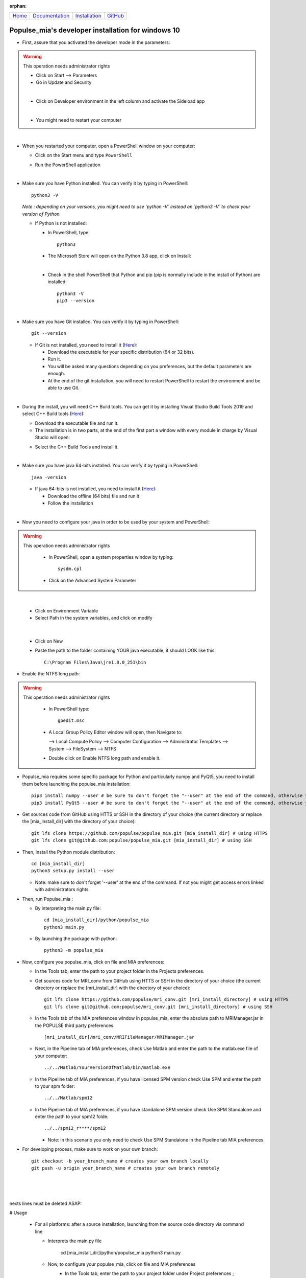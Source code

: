 .. :orphan: is used below to try to remove the following warning: checking consistency... /home/econdami/Git_Projects/populse_mia/docs/source/installation/windows10_installation.rst: WARNING: document isn't included in any toctree

:orphan:

   .. toctree::

+-----------------------+------------------------------------------------------+-------------------------------------+--------------------------------------------------+
|`Home <../index.html>`_|`Documentation <../documentation/documentation.html>`_|`Installation <./installation.html>`_|`GitHub <https://github.com/populse/populse_mia>`_|
+-----------------------+------------------------------------------------------+-------------------------------------+--------------------------------------------------+

Populse_mia's developer installation for windows 10
===================================================

* First, assure that you activated the developer mode in the parameters:

.. warning::

  This operation needs administrator rights

  * Click on Start --> Parameters
  * Go in Update and Security

  .. image:: /images/update_and_security.png
     :width: 400
     :align: center

  |

  * Click on Developer environment in the left column and activate the Sideload app

  .. image:: ../images/developer_mode.png
     :width: 400
     :align: center

  |

  * You might need to restart your computer

|

* When you restarted your computer, open a PowerShell window on your computer:

  * Click on the Start menu and type ``PowerShell``

  .. image:: ../images/open_powershell.jpg
     :width: 300
     :align: center

  * Run the PowerShell application

|

* Make sure you have Python installed. You can verify it by typing in PowerShell: ::

    python3 -V

  *Note : depending on your versions, you might need to use `python -V` instead on `python3 -V` to check your version of Python.*

  * If Python is not installed:

    * In PowerShell, type: ::

        python3

    * The Microsoft Store will open on the Python 3.8 app, click on Install:

    .. image:: ../images/Python3.8.png
       :width: 500
       :align: center

    |

    * Check in the shell PowerShell that Python and pip (pip is normally include in the install of Python) are installed: ::

        python3 -V  
        pip3 --version

|

* Make sure you have Git installed. You can verify it by typing in PowerShell: ::

    git --version

  * If Git is not installed, you need to install it (`Here <https://git-scm.com/download/win>`_):

    * Download the executable for your specific distribution (64 or 32 bits).
    * Run it.
    * You will be asked many questions depending on you preferences, but the default parameters are enough.
    * At the end of the git installation, you will need to restart PowerShell to restart the environment and be able to use Git.

|

* During the install, you will need C++ Build tools. You can get it by installing Visual Studio Build Tools 2019 and select C++ Build tools (`Here <https://www.microsoft.com/fr-fr/download/details.aspx?id=58317>`_):

  * Download the executable file and run it.

  * The installation is in two parts, at the end of the first part a window with every module in charge by Visual Studio will open:

  .. image:: ../images/vs_Build.png
     :width: 500
     :align: center

  * Select the C++ Build Tools and install it.

|

* Make sure you have java 64-bits installed. You can verify it by typing in PowerShell: ::

    java -version

  * If java 64-bits is not installed, you need to install it (`Here <https://java.com/fr/download/manual.jsp>`_):

    * Download the offline (64 bits) file and run it
    * Follow the installation

|

* Now you need to configure your java in order to be used by your system and PowerShell:

.. warning::

  This operation needs administrator rights

    * In PowerShell, open a system properties window by typing: ::

        sysdm.cpl

    * Click on the Advanced System Parameter

    .. image:: ../images/ASP_system_tab.png
       :width: 500
       :align: center

|

    * Click on Environment Variable

    * Select Path in the system variables, and click on modify

    .. image:: ../images/env_var.png
       :width: 500
       :align: center

|

    * Click on New

    * Paste the path to the folder containing YOUR java executable, it should LOOK like this: ::

        C:\Program Files\Java\jre1.8.0_251\bin

* Enable the NTFS long path:

.. warning::

  This operation needs administrator rights

    * In PowerShell type: ::

        gpedit.msc

    * A Local Group Policy Editor window will open, then Navigate to:

      --> Local Compute Policy
      --> Computer Configuration
      --> Administrator Templates
      --> System
      --> FileSystem
      --> NTFS

    * Double click on Enable NTFS long path and enable it.

    .. image:: ../images/NTFS.png
       :width: 500
       :align: center

* Populse_mia requires some specific package for Python and particularly numpy and PyQt5, you need to install them before launching the populse_mia installation: ::

    pip3 install numpy --user # be sure to don't forget the "--user" at the end of the command, otherwise you might get issues from administrator rights
    pip3 install PyQt5 --user # be sure to don't forget the "--user" at the end of the command, otherwise you might get issues from administrator rights

* Get sources code from GitHub using HTTS or SSH in the directory of your choice (the current directory or replace the [mia_install_dir] with the directory of your choice): ::

    git lfs clone https://github.com/populse/populse_mia.git [mia_install_dir] # using HTTPS
    git lfs clone git@github.com:populse/populse_mia.git [mia_install_dir] # using SSH

* Then, install the Python module distribution: ::

    cd [mia_install_dir]
    python3 setup.py install --user

  * Note: make sure to don't forget '\--user' at the end of the command. If not you might get access errors linked with administrators rights.

* Then, run Populse_mia :

  * By interpreting the main.py file: ::

      cd [mia_install_dir]/python/populse_mia
      python3 main.py

  * By launching the package with python: ::

      python3 -m populse_mia

* Now, configure you populse_mia, click on file and MIA preferences:

  * In the Tools tab, enter the path to your project folder in the Projects preferences.

  .. image:: ../images/tool_tab.png
     :width: 400
     :align: center

  * Get sources code for MRI_conv from GitHub using HTTS or SSH in the directory of your choice (the current directory or replace the [mri_install_dir] with the directory of your choice): ::

      git lfs clone https://github.com/populse/mri_conv.git [mri_install_directory] # using HTTPS
      git lfs clone git@github.com:populse/mri_conv.git [mri_install_directory] # using SSH

  * In the Tools tab of the MIA preferences window in populse_mia, enter the absolute path to MRIManager.jar in the POPULSE third party preferences: ::

    [mri_install_dir]/mri_conv/MRIFileManager/MRIManager.jar

  * Next, in the Pipeline tab of MIA preferences, check Use Matlab and enter the path to the matlab.exe file of your computer: ::

    ../../Matlab/YourVersionOfMatlab/bin/matlab.exe

    .. image:: ../images/pipeline_tab.png
       :width: 400
       :align: center

  * In the Pipeline tab of MIA preferences, if you have licensed SPM version check Use SPM and enter the path to your spm folder: ::

    ../../Matlab/spm12

  * In the Pipeline tab of MIA preferences, if you have standalone SPM version check Use SPM Standalone and enter the path to your spm12 folde: ::

    ../../spm12_r****/spm12

    * Note: in this scenario you only need to check Use SPM Standalone in the Pipeline tab MIA preferences.

* For developing process, make sure to work on your own branch: ::

      git checkout -b your_branch_name # creates your own branch locally
      git push -u origin your_branch_name # creates your own branch remotely

|
|
|
nexts lines must be deleted ASAP:

# Usage

  * For all platforms: after a source installation, launching from the source code directory via command line

    * Interprets the main.py file

          cd [mia_install_dir]/python/populse_mia  
          python3 main.py  

    * Now, to configure your populse_mia, click on file and MIA preferences
  	* In the Tools tab, enter the path to your project folder under Project preferences ;
	* Get sources code for MRI_conv from GitHub using HTTPS or SSH in the directory of your choice (the current directory or replace the [mri_install_dir] with the directory of your choice) :

			git lfs clone https://github.com/populse/mri_conv.git [mri_install_dir] # using HTTPS
			git lfs clone git@github.com:populse/mri_conv.git [mri_install_dir] # using SSH

	* In the Tools tab of the MIA preferences window in populse_mia, enter the absolute path to MRIManager.jar in the POPULSE third party preferences

			[mri_install_dir]/mri_conv/MRIFileManager/MRIManager.jar



        * Next, in the Pipeline tab of MIA preferences, check Use Matlab and enter the path to the matlab.exe file of your computer :

			../../Matlab/YourVersionOfMatlab/bin/matlab.exe

	    * In the Pipeline tab of MIA preferences, check Use SPM and enter the path to your spm folder :

			../../Matlab/spm12

  * For all platforms, after a [Populse_MIA’s user installation](https://populse.github.io/populse_mia/html/installation/user_installation.html)

        python3 -m populse_mia



